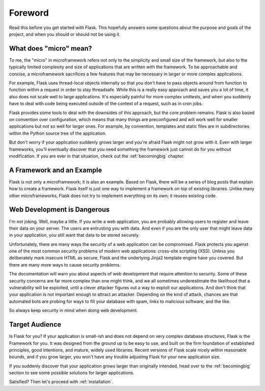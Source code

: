 Foreword
========

Read this before you get started with Flask.  This hopefully answers some
questions about the purpose and goals of the project, and when you
should or should not be using it.

What does "micro" mean?
-----------------------

To me, the "micro" in microframework refers not only to the simplicity and
small size of the framework, but also to the typically limited complexity
and size of applications that are written with the framework.  To be
approachable and concise, a microframework sacrifices a few features that
may be necessary in larger or more complex applications.

For example, Flask uses thread-local objects internally so that you don't
have to pass objects around from function to function within a request in
order to stay threadsafe.  While this is a really easy approach and saves
you a lot of time, it also does not scale well to large applications.
It's especially painful for more complex unittests, and when you suddenly
have to deal with code being executed outside of the context of a request,
such as in cron jobs.

Flask provides some tools to deal with the downsides of this approach, but
the core problem remains.  Flask is also based on convention over
configuration, which means that many things are preconfigured and will
work well for smaller applications but not so well for larger ones.  For
example, by convention, templates and static files are in subdirectories
within the Python source tree of the application.

But don't worry if your application suddenly grows larger
and you're afraid Flask might not grow with it.  Even with
larger frameworks, you'll eventually discover that you need
something the framework just cannot do for you without modification.
If you are ever in that situation, check out the :ref:`becomingbig`
chapter.

A Framework and an Example
--------------------------

Flask is not only a microframework; it is also an example.  Based on
Flask, there will be a series of blog posts that explain how to create a
framework.  Flask itself is just one way to implement a framework on top
of existing libraries.  Unlike many other microframeworks, Flask does not
try to implement everything on its own; it reuses existing code.

Web Development is Dangerous
----------------------------

I'm not joking.  Well, maybe a little.  If you write a web
application, you are probably allowing users to register and leave their
data on your server.  The users are entrusting you with data.  And even if
you are the only user that might leave data in your application, you still
want that data to be stored securely.

Unfortunately, there are many ways the security of a web application can be
compromised.  Flask protects you against one of the most common security
problems of modern web applications: cross-site scripting (XSS).  Unless
you deliberately mark insecure HTML as secure, Flask and the underlying
Jinja2 template engine have you covered.  But there are many more ways to
cause security problems.

The documentation will warn you about aspects of web development that
require attention to security.  Some of these security concerns
are far more complex than one might think, and we all sometimes underestimate
the likelihood that a vulnerability will be exploited, until a clever
attacker figures out a way to exploit our applications.  And don't think
that your application is not important enough to attract an attacker.
Depending on the kind of attack, chances are that automated bots are
probing for ways to fill your database with spam, links to malicious
software, and the like.

So always keep security in mind when doing web development.

Target Audience
---------------

Is Flask for you?  If your application is small-ish and does not depend on
very complex database structures, Flask is the Framework for you.  It was
designed from the ground up to be easy to use, and built on the firm
foundation of established principles, good intentions, and mature, widely
used libraries.  Recent versions of Flask scale nicely within reasonable
bounds, and if you grow larger, you won't have any trouble adjusting Flask
for your new application size.

If you suddenly discover that your application grows larger than
originally intended, head over to the :ref:`becomingbig` section to see
some possible solutions for larger applications.

Satisfied?  Then let's proceed with :ref:`installation`.
